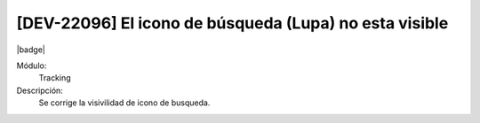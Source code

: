 [DEV-22096] El icono de búsqueda (Lupa) no esta visible
========================================================

|badge|

.. |badge| raw:: html
   
   <span style="background-color: #7c04de; color: white; padding: 4px 8px; border-radius: 4px;">Corrección</span>

Módulo: 
   Tracking

Descripción: 
   Se corrige la visivilidad de icono de busqueda.

.. versionchanged:: 10.221.0.0-LTS

